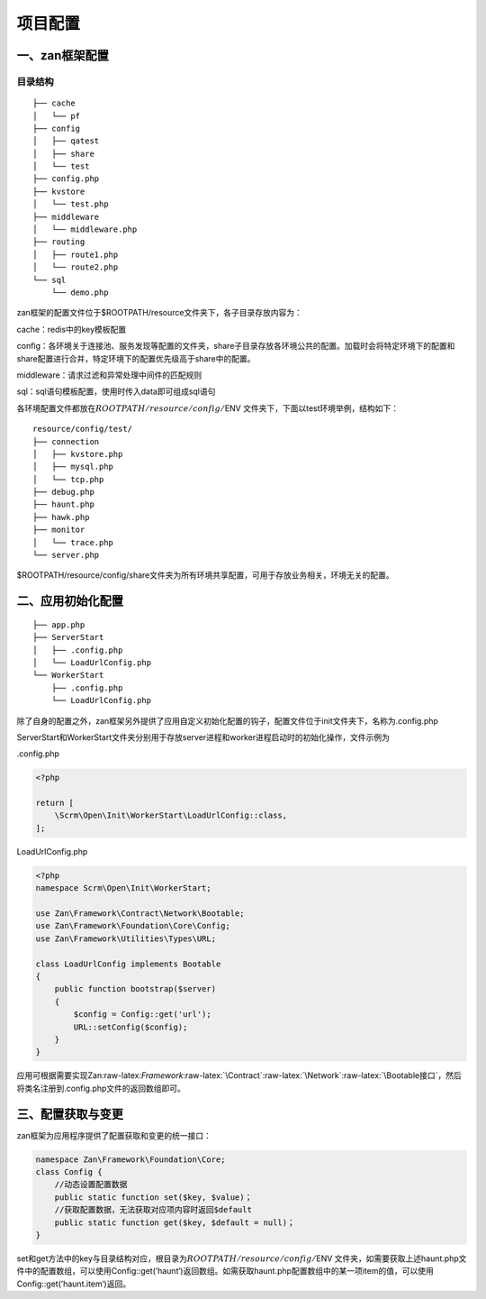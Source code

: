 项目配置
========

一、zan框架配置
~~~~~~~~~~~~~~~

目录结构
^^^^^^^^

::

    ├── cache
    │   └── pf
    ├── config
    │   ├── qatest
    │   ├── share
    │   └── test
    ├── config.php
    ├── kvstore
    │   └── test.php
    ├── middleware
    │   └── middleware.php
    ├── routing
    │   ├── route1.php
    │   └── route2.php
    └── sql
        └── demo.php

zan框架的配置文件位于$ROOTPATH/resource文件夹下，各子目录存放内容为：

cache：redis中的key模板配置

config：各环境关于连接池、服务发现等配置的文件夹，share子目录存放各环境公共的配置。加载时会将特定环境下的配置和share配置进行合并，特定环境下的配置优先级高于share中的配置。

middleware：请求过滤和异常处理中间件的匹配规则

sql：sql语句模板配置，使用时传入data即可组成sql语句

各环境配置文件都放在\ :math:`ROOTPATH/resource/config/`\ ENV
文件夹下，下面以test环境举例，结构如下：

::

    resource/config/test/
    ├── connection
    │   ├── kvstore.php
    │   ├── mysql.php
    │   └── tcp.php
    ├── debug.php
    ├── haunt.php
    ├── hawk.php
    ├── monitor
    │   └── trace.php
    └── server.php

$ROOTPATH/resource/config/share文件夹为所有环境共享配置，可用于存放业务相关，环境无关的配置。

二、应用初始化配置
~~~~~~~~~~~~~~~~~~

::

    ├── app.php
    ├── ServerStart
    │   ├── .config.php
    │   └── LoadUrlConfig.php
    └── WorkerStart
        ├── .config.php
        └── LoadUrlConfig.php

除了自身的配置之外，zan框架另外提供了应用自定义初始化配置的钩子，配置文件位于init文件夹下，名称为.config.php

ServerStart和WorkerStart文件夹分别用于存放server进程和worker进程启动时的初始化操作，文件示例为

.config.php

.. code:: php

    <?php

    return [
        \Scrm\Open\Init\WorkerStart\LoadUrlConfig::class,
    ];

LoadUrlConfig.php

.. code:: php

    <?php
    namespace Scrm\Open\Init\WorkerStart;

    use Zan\Framework\Contract\Network\Bootable;
    use Zan\Framework\Foundation\Core\Config;
    use Zan\Framework\Utilities\Types\URL;

    class LoadUrlConfig implements Bootable
    {
        public function bootstrap($server)
        {
            $config = Config::get('url');
            URL::setConfig($config);
        }
    }

应用可根据需要实现Zan:raw-latex:`\Framework`:raw-latex:`\Contract`:raw-latex:`\Network`:raw-latex:`\Bootable接口`，然后将类名注册到.config.php文件的返回数组即可。

三、配置获取与变更
~~~~~~~~~~~~~~~~~~

zan框架为应用程序提供了配置获取和变更的统一接口：

.. code:: php

    namespace Zan\Framework\Foundation\Core;
    class Config {
        //动态设置配置数据
        public static function set($key, $value)；
        //获取配置数据，无法获取对应项内容时返回$default
        public static function get($key, $default = null)；
    }

set和get方法中的key与目录结构对应，根目录为\ :math:`ROOTPATH/resource/config/`\ ENV
文件夹，如需要获取上述haunt.php文件中的配置数组，可以使用Config::get(’haunt‘)返回数组。如需获取haunt.php配置数组中的某一项item的值，可以使用Config::get(’haunt.item‘)返回。
